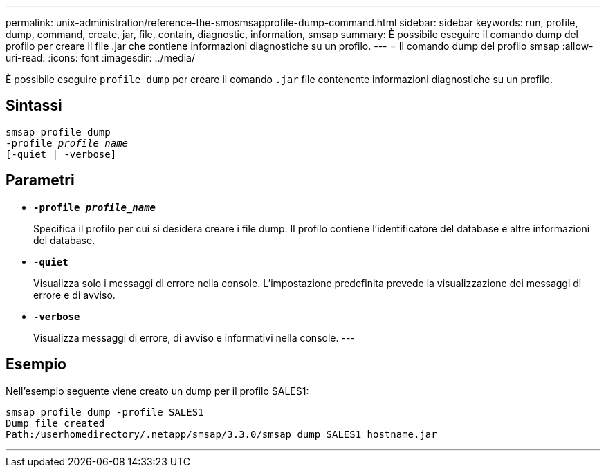 ---
permalink: unix-administration/reference-the-smosmsapprofile-dump-command.html 
sidebar: sidebar 
keywords: run, profile, dump, command, create, jar, file, contain, diagnostic, information, smsap 
summary: È possibile eseguire il comando dump del profilo per creare il file .jar che contiene informazioni diagnostiche su un profilo. 
---
= Il comando dump del profilo smsap
:allow-uri-read: 
:icons: font
:imagesdir: ../media/


[role="lead"]
È possibile eseguire `profile dump` per creare il comando `.jar` file contenente informazioni diagnostiche su un profilo.



== Sintassi

[listing, subs="+macros"]
----
pass:quotes[smsap profile dump
-profile _profile_name_
[-quiet | -verbose]]
----


== Parametri

* ``*-profile _profile_name_*``
+
Specifica il profilo per cui si desidera creare i file dump. Il profilo contiene l'identificatore del database e altre informazioni del database.

* ``*-quiet*``
+
Visualizza solo i messaggi di errore nella console. L'impostazione predefinita prevede la visualizzazione dei messaggi di errore e di avviso.

* ``*-verbose*``
+
Visualizza messaggi di errore, di avviso e informativi nella console. ---





== Esempio

Nell'esempio seguente viene creato un dump per il profilo SALES1:

[listing]
----
smsap profile dump -profile SALES1
Dump file created
Path:/userhomedirectory/.netapp/smsap/3.3.0/smsap_dump_SALES1_hostname.jar
----
'''